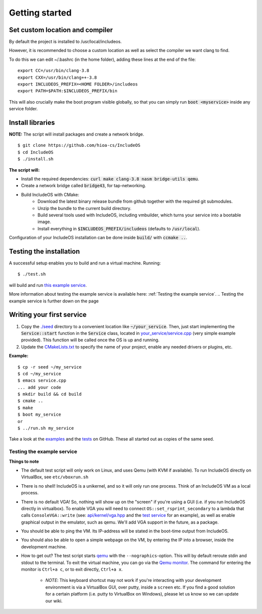 .. _Getting started:

Getting started
===============

Set custom location and compiler
~~~~~~~~~~~~~~~~~~~~~~~~~~~~~~~~

By default the project is installed to /usr/local/includeos.

However, it is recommended to choose a custom location as well as select the compiler we want clang to find.

To do this we can edit ~/.bashrc (in the home folder), adding these lines at the end of the file:

::

    export CC=/usr/bin/clang-3.8
    export CXX=/usr/bin/clang++-3.8
    export INCLUDEOS_PREFIX=<HOME FOLDER>/includeos
    export PATH=$PATH:$INCLUDEOS_PREFIX/bin

This will also crucially make the boot program visible globally, so that you can simply run :code:`boot <myservice>` inside any service folder.

Install libraries
~~~~~~~~~~~~~~~~~

**NOTE:** The script will install packages and create a network bridge.

::

	$ git clone https://github.com/hioa-cs/IncludeOS
	$ cd IncludeOS
	$ ./install.sh

**The script will:**

- Install the required dependencies: :code:`curl make clang-3.8 nasm bridge-utils qemu`.
- Create a network bridge called :code:`bridge43`, for tap-networking.
- Build IncludeOS with CMake:
    + Download the latest binary release bundle from github together with the required git submodules.
    + Unzip the bundle to the current build directory.
    + Build several tools used with IncludeOS, including vmbuilder, which turns your service into a bootable image.
    + Install everything in :code:`$INCLUDEOS_PREFIX/includeos` (defaults to :code:`/usr/local`).

Configuration of your IncludeOS installation can be done inside :code:`build/` with :code:`ccmake ..`.

Testing the installation
~~~~~~~~~~~~~~~~~~~~~~~~

A successful setup enables you to build and run a virtual machine. Running:

::

    $ ./test.sh

will build and run `this example service <https://github.com/hioa-cs/IncludeOS/blob/master/examples/demo_service/service.cpp>`__.

More information about testing the example service is available here: :ref:`Testing the example service`.
.. Testing the example service is further down on the page

Writing your first service
~~~~~~~~~~~~~~~~~~~~~~~~~~

1. Copy the `./seed <https://github.com/hioa-cs/IncludeOS/tree/master/seed>`__ directory to a convenient location like :code:`~/your_service`. Then, just start implementing the :code:`Service::start` function in the :code:`Service` class, located in `your_service/service.cpp <https://github.com/hioa-cs/IncludeOS/blob/master/seed/service.cpp>`__ (very simple example provided). This function will be called once the OS is up and running.
2. Update the `CMakeLists.txt <https://github.com/hioa-cs/IncludeOS/blob/master/seed/CMakeLists.txt>`__ to specify the name of your project, enable any needed drivers or plugins, etc.

**Example:**

::

    $ cp -r seed ~/my_service
    $ cd ~/my_service
    $ emacs service.cpp
    ... add your code
    $ mkdir build && cd build
    $ cmake ..
    $ make
    $ boot my_service
    or
    $ ../run.sh my_service

Take a look at the `examples <https://github.com/hioa-cs/IncludeOS/tree/master/examples>`__ and the `tests <https://github.com/hioa-cs/IncludeOS/tree/master/test>`__ on GitHub. These all started out as copies of the same seed.

.. _Testing the example service:

Testing the example service
---------------------------

.. Should be converted to a recipe (user perspective)
.. Update the content (VGA support: Jason Turner)

**Things to note**

- The default test script will only work on Linux, and uses Qemu (with KVM if available). To run IncludeOS directly on VirtualBox, see ``etc/vboxrun.sh``
- There is no shell! IncludeOS is a unikernel, and so it will only run one process. Think of an IncludeOS VM as a local process.
- There is no default VGA! So, nothing will show up on the "screen" if you're using a GUI (i.e. if you run IncludeOS directly in virtualbox). To enable VGA you will need to connect ``OS::set_rsprint_secondary`` to a lambda that calls ``ConsoleVGA::write`` (see: `api/kernel/vga.hpp <https://github.com/hioa-cs/IncludeOS/blob/master/api/kernel/vga.hpp>`__ and the `test service <https://github.com/hioa-cs/IncludeOS/blob/master/test/hw/integration/vga/vga.cpp>`__ for an example), as well as enable graphical output in the emulator, such as qemu. We'll add VGA support in the future, as a package.
- You should be able to ping the VM. Its IP-address will be stated in the boot-time output from IncludeOS.
- You should also be able to open a simple webpage on the VM, by entering the IP into a browser, inside the development machine.
- How to get out? The test script starts `qemu <http://wiki.qemu.org/Main_Page>`__ with the ``--nographics``-option. This will by default reroute stdin and stdout to the terminal. To exit the virtual machine, you can go via the `Qemu monitor <https://en.wikibooks.org/wiki/QEMU/Monitor#Virtual_machine>`__. The command for entering the monitor is ``Ctrl+a c``, or to exit directly, ``Ctrl+a x``.

    + *NOTE*: This keyboard shortcut may not work if you're interacting with your development environment is via a VirtualBox GUI, over putty, inside a ``screen`` etc. If you find a good solution for a certain platform (i.e. putty to VirtualBox on Windows), please let us know so we can update our wiki.
